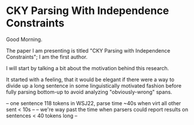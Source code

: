 * CKY Parsing With Independence Constraints

Good Morning.

The paper I am presenting is titled "CKY Parsing with Independence Constraints";
I am the first author.

I will start by talking a bit about the motivation behind this research.

It started with a feeling, that it would be elegant if there were a way to
divide up a long sentence in some linguistically motivated fashion before fully
parsing bottom-up to avoid analyzing "obviously-wrong" spans.


-- one sentence 118 tokens in WSJ22, parse time ~40s when virt all other sent < 10s --
-- we're way past the time when parsers could report results on sentences < 40 tokens long --
